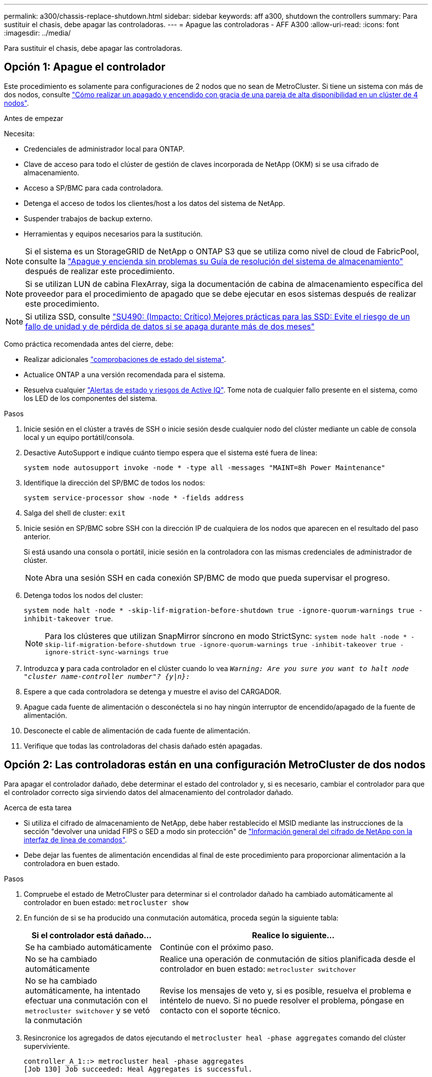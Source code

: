 ---
permalink: a300/chassis-replace-shutdown.html 
sidebar: sidebar 
keywords: aff a300, shutdown the controllers 
summary: Para sustituir el chasis, debe apagar las controladoras. 
---
= Apague las controladoras - AFF A300
:allow-uri-read: 
:icons: font
:imagesdir: ../media/


[role="lead"]
Para sustituir el chasis, debe apagar las controladoras.



== Opción 1: Apague el controlador

Este procedimiento es solamente para configuraciones de 2 nodos que no sean de MetroCluster. Si tiene un sistema con más de dos nodos, consulte https://kb.netapp.com/Advice_and_Troubleshooting/Data_Storage_Software/ONTAP_OS/How_to_perform_a_graceful_shutdown_and_power_up_of_one_HA_pair_in_a_4__node_cluster["Cómo realizar un apagado y encendido con gracia de una pareja de alta disponibilidad en un clúster de 4 nodos"^].

.Antes de empezar
Necesita:

* Credenciales de administrador local para ONTAP.
* Clave de acceso para todo el clúster de gestión de claves incorporada de NetApp (OKM) si se usa cifrado de almacenamiento.
* Acceso a SP/BMC para cada controladora.
* Detenga el acceso de todos los clientes/host a los datos del sistema de NetApp.
* Suspender trabajos de backup externo.
* Herramientas y equipos necesarios para la sustitución.



NOTE: Si el sistema es un StorageGRID de NetApp o ONTAP S3 que se utiliza como nivel de cloud de FabricPool, consulte la https://kb.netapp.com/onprem/ontap/hardware/What_is_the_procedure_for_graceful_shutdown_and_power_up_of_a_storage_system_during_scheduled_power_outage#["Apague y encienda sin problemas su Guía de resolución del sistema de almacenamiento"] después de realizar este procedimiento.


NOTE: Si se utilizan LUN de cabina FlexArray, siga la documentación de cabina de almacenamiento específica del proveedor para el procedimiento de apagado que se debe ejecutar en esos sistemas después de realizar este procedimiento.


NOTE: Si utiliza SSD, consulte https://kb.netapp.com/Support_Bulletins/Customer_Bulletins/SU490["SU490: (Impacto: Crítico) Mejores prácticas para las SSD: Evite el riesgo de un fallo de unidad y de pérdida de datos si se apaga durante más de dos meses"]

Como práctica recomendada antes del cierre, debe:

* Realizar adicionales https://kb.netapp.com/onprem/ontap/os/How_to_perform_a_cluster_health_check_with_a_script_in_ONTAP["comprobaciones de estado del sistema"].
* Actualice ONTAP a una versión recomendada para el sistema.
* Resuelva cualquier https://activeiq.netapp.com/["Alertas de estado y riesgos de Active IQ"]. Tome nota de cualquier fallo presente en el sistema, como los LED de los componentes del sistema.


.Pasos
. Inicie sesión en el clúster a través de SSH o inicie sesión desde cualquier nodo del clúster mediante un cable de consola local y un equipo portátil/consola.
. Desactive AutoSupport e indique cuánto tiempo espera que el sistema esté fuera de línea:
+
`system node autosupport invoke -node * -type all -messages "MAINT=8h Power Maintenance"`

. Identifique la dirección del SP/BMC de todos los nodos:
+
`system service-processor show -node * -fields address`

. Salga del shell de cluster: `exit`
. Inicie sesión en SP/BMC sobre SSH con la dirección IP de cualquiera de los nodos que aparecen en el resultado del paso anterior.
+
Si está usando una consola o portátil, inicie sesión en la controladora con las mismas credenciales de administrador de clúster.

+

NOTE: Abra una sesión SSH en cada conexión SP/BMC de modo que pueda supervisar el progreso.

. Detenga todos los nodos del cluster:
+
`system node halt -node * -skip-lif-migration-before-shutdown true -ignore-quorum-warnings true -inhibit-takeover true`.

+

NOTE: Para los clústeres que utilizan SnapMirror síncrono en modo StrictSync: `system node halt -node * -skip-lif-migration-before-shutdown true -ignore-quorum-warnings true -inhibit-takeover true -ignore-strict-sync-warnings true`

. Introduzca *y* para cada controlador en el clúster cuando lo vea `_Warning: Are you sure you want to halt node "cluster name-controller number"?
{y|n}:_`
. Espere a que cada controladora se detenga y muestre el aviso del CARGADOR.
. Apague cada fuente de alimentación o desconéctela si no hay ningún interruptor de encendido/apagado de la fuente de alimentación.
. Desconecte el cable de alimentación de cada fuente de alimentación.
. Verifique que todas las controladoras del chasis dañado estén apagadas.




== Opción 2: Las controladoras están en una configuración MetroCluster de dos nodos

Para apagar el controlador dañado, debe determinar el estado del controlador y, si es necesario, cambiar el controlador para que el controlador correcto siga sirviendo datos del almacenamiento del controlador dañado.

.Acerca de esta tarea
* Si utiliza el cifrado de almacenamiento de NetApp, debe haber restablecido el MSID mediante las instrucciones de la sección "devolver una unidad FIPS o SED a modo sin protección" de link:https://docs.netapp.com/us-en/ontap/encryption-at-rest/return-seds-unprotected-mode-task.html["Información general del cifrado de NetApp con la interfaz de línea de comandos"^].
* Debe dejar las fuentes de alimentación encendidas al final de este procedimiento para proporcionar alimentación a la controladora en buen estado.


.Pasos
. Compruebe el estado de MetroCluster para determinar si el controlador dañado ha cambiado automáticamente al controlador en buen estado: `metrocluster show`
. En función de si se ha producido una conmutación automática, proceda según la siguiente tabla:
+
[cols="1,2"]
|===
| Si el controlador está dañado... | Realice lo siguiente... 


 a| 
Se ha cambiado automáticamente
 a| 
Continúe con el próximo paso.



 a| 
No se ha cambiado automáticamente
 a| 
Realice una operación de conmutación de sitios planificada desde el controlador en buen estado: `metrocluster switchover`



 a| 
No se ha cambiado automáticamente, ha intentado efectuar una conmutación con el `metrocluster switchover` y se vetó la conmutación
 a| 
Revise los mensajes de veto y, si es posible, resuelva el problema e inténtelo de nuevo. Si no puede resolver el problema, póngase en contacto con el soporte técnico.

|===
. Resincronice los agregados de datos ejecutando el `metrocluster heal -phase aggregates` comando del clúster superviviente.
+
[listing]
----
controller_A_1::> metrocluster heal -phase aggregates
[Job 130] Job succeeded: Heal Aggregates is successful.
----
+
Si la curación es vetada, usted tiene la opción de reemitir el `metrocluster heal` con el `-override-vetoes` parámetro. Si utiliza este parámetro opcional, el sistema anula cualquier vetoo suave que impida la operación de reparación.

. Compruebe que se ha completado la operación con el comando MetroCluster operation show.
+
[listing]
----
controller_A_1::> metrocluster operation show
    Operation: heal-aggregates
      State: successful
Start Time: 7/25/2016 18:45:55
   End Time: 7/25/2016 18:45:56
     Errors: -
----
. Compruebe el estado de los agregados mediante `storage aggregate show` comando.
+
[listing]
----
controller_A_1::> storage aggregate show
Aggregate     Size Available Used% State   #Vols  Nodes            RAID Status
--------- -------- --------- ----- ------- ------ ---------------- ------------
...
aggr_b2    227.1GB   227.1GB    0% online       0 mcc1-a2          raid_dp, mirrored, normal...
----
. Repare los agregados raíz mediante el `metrocluster heal -phase root-aggregates` comando.
+
[listing]
----
mcc1A::> metrocluster heal -phase root-aggregates
[Job 137] Job succeeded: Heal Root Aggregates is successful
----
+
Si la curación es vetada, usted tiene la opción de reemitir el `metrocluster heal` comando con el parámetro -override-vetoes. Si utiliza este parámetro opcional, el sistema anula cualquier vetoo suave que impida la operación de reparación.

. Compruebe que la operación reparar se ha completado mediante el `metrocluster operation show` comando en el clúster de destino:
+
[listing]
----

mcc1A::> metrocluster operation show
  Operation: heal-root-aggregates
      State: successful
 Start Time: 7/29/2016 20:54:41
   End Time: 7/29/2016 20:54:42
     Errors: -
----
. En el módulo del controlador dañado, desconecte las fuentes de alimentación.

